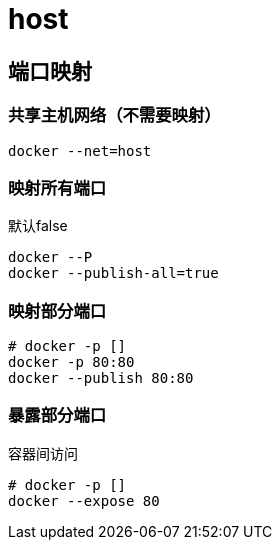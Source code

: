 
= host

== 端口映射

=== 共享主机网络（不需要映射）

[source,shell script]
----
docker --net=host
----

=== 映射所有端口

默认false
[source,shell script]
----
docker --P
docker --publish-all=true

----

=== 映射部分端口

[source,shell script]
----
# docker -p []
docker -p 80:80
docker --publish 80:80

----

=== 暴露部分端口

容器间访问
[source,shell script]
----
# docker -p []
docker --expose 80

----
